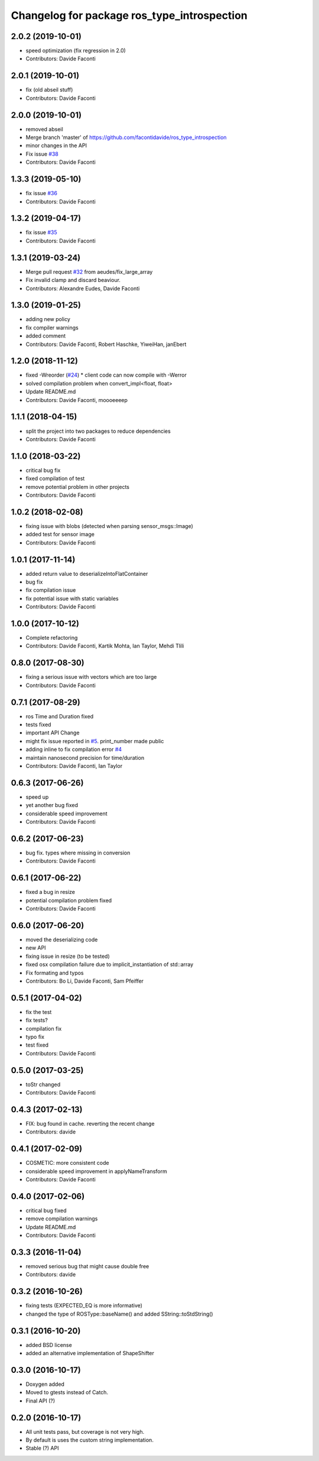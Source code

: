 ^^^^^^^^^^^^^^^^^^^^^^^^^^^^^^^^^^^^^^^^^^^^
Changelog for package ros_type_introspection
^^^^^^^^^^^^^^^^^^^^^^^^^^^^^^^^^^^^^^^^^^^^

2.0.2 (2019-10-01)
------------------
* speed optimization (fix regression in 2.0)
* Contributors: Davide Faconti

2.0.1 (2019-10-01)
------------------
* fix (old abseil stuff)
* Contributors: Davide Faconti

2.0.0 (2019-10-01)
------------------
* removed abseil
* Merge branch 'master' of https://github.com/facontidavide/ros_type_introspection
* minor changes in the API
* Fix issue `#38 <https://github.com/facontidavide/ros_type_introspection/issues/38>`_
* Contributors: Davide Faconti

1.3.3 (2019-05-10)
------------------
* fix issue `#36 <https://github.com/facontidavide/ros_type_introspection/issues/36>`_
* Contributors: Davide Faconti

1.3.2 (2019-04-17)
------------------
* fix issue `#35 <https://github.com/facontidavide/ros_type_introspection/issues/35>`_
* Contributors: Davide Faconti

1.3.1 (2019-03-24)
------------------
* Merge pull request `#32 <https://github.com/facontidavide/ros_type_introspection/issues/32>`_ from aeudes/fix_large_array
* Fix invalid clamp and discard beaviour.
* Contributors: Alexandre Eudes, Davide Faconti

1.3.0 (2019-01-25)
------------------
* adding new policy
* fix compiler warnings
* added comment
* Contributors: Davide Faconti, Robert Haschke, YiweiHan, janEbert

1.2.0 (2018-11-12)
------------------
* fixed -Wreorder (`#24 <https://github.com/facontidavide/ros_type_introspection/issues/24>`_)
  * client code can now compile with -Werror
* solved compilation problem when convert_impl<float, float>
* Update README.md
* Contributors: Davide Faconti, moooeeeep

1.1.1 (2018-04-15)
------------------
* split the project into two packages to reduce dependencies
* Contributors: Davide Faconti

1.1.0 (2018-03-22)
------------------
* critical bug fix
* fixed compilation of test
* remove potential problem in other projects
* Contributors: Davide Faconti

1.0.2 (2018-02-08)
------------------
* fixing issue with blobs (detected when parsing sensor_msgs::Image)
* added test for sensor image
* Contributors: Davide Faconti

1.0.1 (2017-11-14)
------------------
* added return value to deserializeIntoFlatContainer
* bug fix
* fix compilation issue
* fix potential issue with static variables
* Contributors: Davide Faconti

1.0.0 (2017-10-12)
------------------
* Complete refactoring
* Contributors: Davide Faconti, Kartik Mohta, Ian Taylor, Mehdi Tlili 

0.8.0 (2017-08-30)
------------------
* fixing a serious issue with vectors which are too large
* Contributors: Davide Faconti

0.7.1 (2017-08-29)
------------------
* ros Time and Duration fixed
* tests fixed
* important API Change
* might fix issue reported in `#5 <https://github.com/facontidavide/ros_type_introspection/issues/5>`_. print_number made public
* adding inline to fix compilation error `#4 <https://github.com/facontidavide/ros_type_introspection/issues/4>`_
* maintain nanosecond precision for time/duration
* Contributors: Davide Faconti, Ian Taylor

0.6.3 (2017-06-26)
------------------
* speed up
* yet another bug fixed
* considerable speed improvement
* Contributors: Davide Faconti

0.6.2 (2017-06-23)
------------------
* bug fix. types where missing in conversion
* Contributors: Davide Faconti

0.6.1 (2017-06-22)
------------------
* fixed a bug in resize
* potential compilation problem fixed
* Contributors: Davide Faconti

0.6.0 (2017-06-20)
------------------
* moved the deserializing code
* new API
* fixing issue in resize (to be tested)
* fixed osx compilation failure due to implicit_instantiation of std::array
* Fix formating and typos
* Contributors: Bo Li, Davide Faconti, Sam Pfeiffer

0.5.1 (2017-04-02)
------------------
* fix the test
* fix tests?
* compilation fix
* typo fix
* test fixed
* Contributors: Davide Faconti

0.5.0 (2017-03-25)
------------------
* toStr changed
* Contributors: Davide Faconti

0.4.3 (2017-02-13)
------------------
* FIX: bug found in cache. reverting the recent change
* Contributors: davide

0.4.1 (2017-02-09)
------------------
* COSMETIC: more consistent code
* considerable speed improvement in applyNameTransform
* Contributors: Davide Faconti

0.4.0 (2017-02-06)
------------------
* critical bug fixed
* remove compilation warnings
* Update README.md
* Contributors: Davide Faconti

0.3.3 (2016-11-04)
------------------
* removed serious bug that might cause double free
* Contributors: davide

0.3.2 (2016-10-26)
------------------
* fixing tests (EXPECTED_EQ is more informative)
* changed the type of ROSType::baseName() and added SString::toStdString()

0.3.1 (2016-10-20)
------------------
* added BSD license
* added an alternative implementation of ShapeShifter

0.3.0 (2016-10-17)
-----------

* Doxygen added
* Moved to gtests instead of Catch.
* Final API (?)

0.2.0 (2016-10-17)
-----------

* All unit tests pass, but coverage is not very high.
* By default is uses the custom string implementation.
* Stable (?) API
